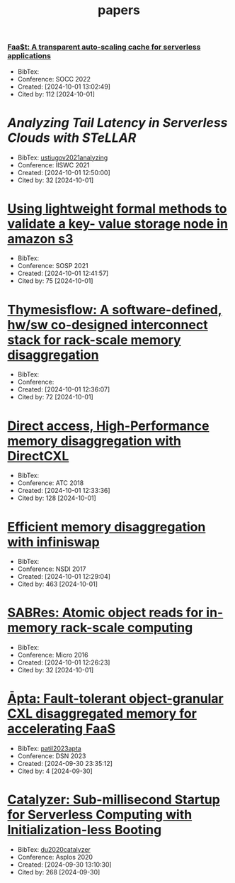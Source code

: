 :PROPERTIES:
:ID:       6BA815D7-6F30-4E06-A199-F2E57D977E81
:END:
#+title: papers

*** [[https://dl.acm.org/doi/10.1145/3472883.3486974][Faa$t: A transparent auto-scaling cache for serverless applications]]
+ BibTex:
+ Conference: SOCC 2022
+ Created: [2024-10-01 13:02:49]
+ Cited by: 112 [2024-10-01]

* [[Analyzing Tail Latency in Serverless Clouds with STeLLAR][Analyzing Tail Latency in Serverless Clouds with STeLLAR]]
+ BibTex: [[id:A7DC0031-3688-45F8-94C7-1518B6F3E061][ustiugov2021analyzing]]
+ Conference: IISWC 2021
+ Created: [2024-10-01 12:50:00]
+ Cited by: 32 [2024-10-01]

* [[https://dl.acm.org/doi/10.1145/3477132.3483540][Using lightweight formal methods to validate a key- value storage node in amazon s3]]
+ BibTex:
+ Conference: SOSP 2021
+ Created: [2024-10-01 12:41:57]
+ Cited by: 75 [2024-10-01]

* [[https://ieeexplore.ieee.org/document/9252003][Thymesisflow: A software-defined, hw/sw co-designed interconnect stack for rack-scale memory disaggregation]]
+ BibTex:
+ Conference:
+ Created: [2024-10-01 12:36:07]
+ Cited by: 72 [2024-10-01]

* [[https://www.usenix.org/conference/atc22/presentation/gouk][Direct access, High-Performance memory disaggregation with DirectCXL]]
+ BibTex:
+ Conference: ATC 2018
+ Created: [2024-10-01 12:33:36]
+ Cited by: 128 [2024-10-01]

* [[https://www.usenix.org/conference/nsdi17/technical-sessions/presentation/gu][Efficient memory disaggregation with infiniswap]]
+ BibTex:
+ Conference: NSDI 2017
+ Created: [2024-10-01 12:29:04]
+ Cited by: 463 [2024-10-01]

* [[https://ieeexplore.ieee.org/document/7783709][SABRes: Atomic object reads for in-memory rack-scale computing]]
+ BibTex:
+ Conference: Micro 2016
+ Created: [2024-10-01 12:26:23]
+ Cited by: 32 [2024-10-01]

* [[https://ieeexplore.ieee.org/document/10202608][Āpta: Fault-tolerant object-granular CXL disaggregated memory for accelerating FaaS]]
+ BibTex: [[id:1B49671C-A63C-405F-9EC5-E2644D9C9730][patil2023apta]]
+ Conference: DSN 2023
+ Created: [2024-09-30 23:35:12]
+ Cited by: 4 [2024-09-30]

* [[https://dl.acm.org/doi/10.1145/3373376.3378512][Catalyzer: Sub-millisecond Startup for Serverless Computing with Initialization-less Booting]]
+ BibTex: [[id:12DC807F-A5D9-4483-9B57-DBBF5A65546D][du2020catalyzer]]
+ Conference: Asplos 2020
+ Created: [2024-09-30 13:10:30]
+ Cited by: 268 [2024-09-30]
